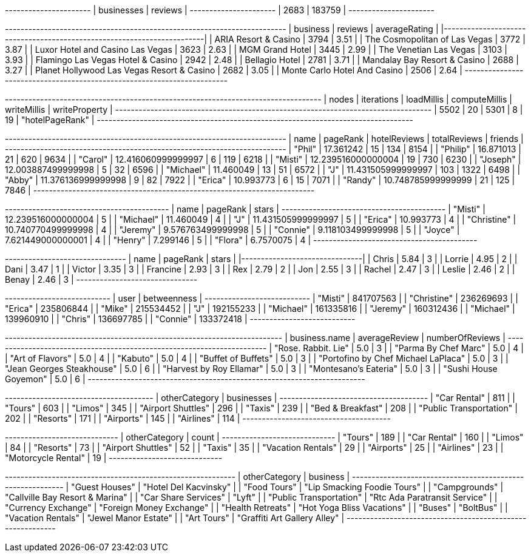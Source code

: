 // tag::count[]
+----------------------+
| businesses | reviews |
+----------------------+
| 2683       | 183759  |
+----------------------+
// end::count[]

// tag::top-rated[]
+--------------------------------------------+-----------+-----------------+
| business                                   |   reviews |   averageRating |
|--------------------------------------------+-----------+-----------------|
| ARIA Resort & Casino                       |      3794 |            3.51 |
| The Cosmopolitan of Las Vegas              |      3772 |            3.87 |
| Luxor Hotel and Casino Las Vegas           |      3623 |            2.63 |
| MGM Grand Hotel                            |      3445 |            2.99 |
| The Venetian Las Vegas                     |      3103 |            3.93 |
| Flamingo Las Vegas Hotel & Casino          |      2942 |            2.48 |
| Bellagio Hotel                             |      2781 |            3.71 |
| Mandalay Bay Resort & Casino               |      2688 |            3.27 |
| Planet Hollywood Las Vegas Resort & Casino |      2682 |            3.05 |
| Monte Carlo Hotel And Casino               |      2506 |            2.64 |
+--------------------------------------------+-----------+-----------------+

// end::top-rated[]

// tag::best-reviewers[]
+---------------------------------------------------------------------------------+
| nodes | iterations | loadMillis | computeMillis | writeMillis | writeProperty   |
+---------------------------------------------------------------------------------+
| 5502  | 20         | 5301       | 8             | 19          | "hotelPageRank" |
+---------------------------------------------------------------------------------+
// end::best-reviewers[]

// tag::best-reviewers-query[]
+------------------------------------------------------------------------+
| name      | pageRank           | hotelReviews | totalReviews | friends |
+------------------------------------------------------------------------+
| "Phil"    | 17.361242          | 15           | 134          | 8154    |
| "Philip"  | 16.871013          | 21           | 620          | 9634    |
| "Carol"   | 12.416060999999997 | 6            | 119          | 6218    |
| "Misti"   | 12.239516000000004 | 19           | 730          | 6230    |
| "Joseph"  | 12.003887499999998 | 5            | 32           | 6596    |
| "Michael" | 11.460049          | 13           | 51           | 6572    |
| "J"       | 11.431505999999997 | 103          | 1322         | 6498    |
| "Abby"    | 11.376136999999998 | 9            | 82           | 7922    |
| "Erica"   | 10.993773          | 6            | 15           | 7071    |
| "Randy"   | 10.748785999999999 | 21           | 125          | 7846    |
+------------------------------------------------------------------------+

// end::best-reviewers-query[]


// tag::bellagio[]
+------------------------------------------+
| name        | pageRank           | stars |
+------------------------------------------+
| "Misti"     | 12.239516000000004 | 5     |
| "Michael"   | 11.460049          | 4     |
| "J"         | 11.431505999999997 | 5     |
| "Erica"     | 10.993773          | 4     |
| "Christine" | 10.740770499999998 | 4     |
| "Jeremy"    | 9.576763499999998  | 5     |
| "Connie"    | 9.118103499999998  | 5     |
| "Joyce"     | 7.621449000000001  | 4     |
| "Henry"     | 7.299146           | 5     |
| "Flora"     | 6.7570075          | 4     |
+------------------------------------------+

// end::bellagio[]

// tag::bellagio-bad-rating[]
+----------+------------+---------+
| name     |   pageRank |   stars |
|----------+------------+---------|
| Chris    |       5.84 |       3 |
| Lorrie   |       4.95 |       2 |
| Dani     |       3.47 |       1 |
| Victor   |       3.35 |       3 |
| Francine |       2.93 |       3 |
| Rex      |       2.79 |       2 |
| Jon      |       2.55 |       3 |
| Rachel   |       2.47 |       3 |
| Leslie   |       2.46 |       2 |
| Benay    |       2.46 |       3 |
+----------+------------+---------+


// end::bellagio-bad-rating[]

// tag::bellagio-bw-query[]
+---------------------------+
| user        | betweenness |
+---------------------------+
| "Misti"     | 841707563   |
| "Christine" | 236269693   |
| "Erica"     | 235806844   |
| "Mike"      | 215534452   |
| "J"         | 192155233   |
| "Michael"   | 161335816   |
| "Jeremy"    | 160312436   |
| "Michael"   | 139960910   |
| "Chris"     | 136697785   |
| "Connie"    | 133372418   |
+---------------------------+

// end::bellagio-bw-query[]

// tag::bellagio-restaurants[]
+-----------------------------------------------------------------------+
| business.name                       | averageReview | numberOfReviews |
+-----------------------------------------------------------------------+
| "Rose. Rabbit. Lie"                 | 5.0           | 3               |
| "Parma By Chef Marc"                | 5.0           | 4               |
| "Art of Flavors"                    | 5.0           | 4               |
| "Kabuto"                            | 5.0           | 4               |
| "Buffet of Buffets"                 | 5.0           | 3               |
| "Portofino by Chef Michael LaPlaca" | 5.0           | 3               |
| "Jean Georges Steakhouse"           | 5.0           | 6               |
| "Harvest by Roy Ellamar"            | 5.0           | 3               |
| "Montesano's Eateria"               | 5.0           | 3               |
| "Sushi House Goyemon"               | 5.0           | 6               |
+-----------------------------------------------------------------------+
// end::bellagio-restaurants[]


// tag::similar-categories[]
+--------------------------------------+
| otherCategory           | businesses |
+--------------------------------------+
| "Car Rental"            | 811        |
| "Tours"                 | 603        |
| "Limos"                 | 345        |
| "Airport Shuttles"      | 296        |
| "Taxis"                 | 239        |
| "Bed & Breakfast"       | 208        |
| "Public Transportation" | 202        |
| "Resorts"               | 171        |
| "Airports"              | 145        |
| "Airlines"              | 114        |
+--------------------------------------+

// end::similar-categories[]

// tag::similar-categories-vegas[]
+-----------------------------+
| otherCategory       | count |
+-----------------------------+
| "Tours"             | 189   |
| "Car Rental"        | 160   |
| "Limos"             | 84    |
| "Resorts"           | 73    |
| "Airport Shuttles"  | 52    |
| "Taxis"             | 35    |
| "Vacation Rentals"  | 29    |
| "Airports"          | 25    |
| "Airlines"          | 23    |
| "Motorcycle Rental" | 19    |
+-----------------------------+

// end::similar-categories-vegas[]


// tag::trip-plan[]
+-----------------------------------------------------------+
| otherCategory           | business                        |
+-----------------------------------------------------------+
| "Guest Houses"          | "Hotel Del Kacvinsky"           |
| "Food Tours"            | "Lip Smacking Foodie Tours"     |
| "Campgrounds"           | "Callville Bay Resort & Marina" |
| "Car Share Services"    | "Lyft"                          |
| "Public Transportation" | "Rtc Ada Paratransit Service"   |
| "Currency Exchange"     | "Foreign Money Exchange"        |
| "Health Retreats"       | "Hot Yoga Bliss Vacations"      |
| "Buses"                 | "BoltBus"                       |
| "Vacation Rentals"      | "Jewel Manor Estate"            |
| "Art Tours"             | "Graffiti Art Gallery Alley"    |
+-----------------------------------------------------------+
// end::trip-plan[]

